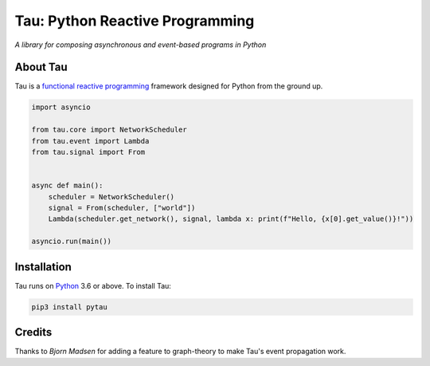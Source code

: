 Tau: Python Reactive Programming
================================

.. image:: https://dev.azure.com/cloudwall/Tau/_apis/build/status/cloudwall.pytau?branchName=master
    :target: https://dev.azure.com/cloudwall/Tau/_build/latest

.. image:: https://img.shields.io/pypi/v/pytau.svg
    :target: https://pypi.org/project/pytau/

.. image:: https://img.shields.io/pypi/l/pytau.svg
    :target: https://pypi.org/project/pytau/

.. image:: https://img.shields.io/pypi/pyversions/pytau.svg
    :target: https://pypi.org/project/pytau/

*A library for composing asynchronous and event-based programs in Python*

About Tau
---------

Tau is a `functional reactive programming <https://en.wikipedia.org/wiki/Functional_reactive_programming>`_ framework
designed for Python from the ground up.

.. code:: python

    import asyncio

    from tau.core import NetworkScheduler
    from tau.event import Lambda
    from tau.signal import From


    async def main():
        scheduler = NetworkScheduler()
        signal = From(scheduler, ["world"])
        Lambda(scheduler.get_network(), signal, lambda x: print(f"Hello, {x[0].get_value()}!"))

    asyncio.run(main())

Installation
------------

Tau runs on `Python <http://www.python.org/>`_ 3.6 or above. To install Tau:

.. code:: console

    pip3 install pytau

Credits
-------

Thanks to *Bjorn Madsen* for adding a feature to graph-theory to make Tau's event propagation work.